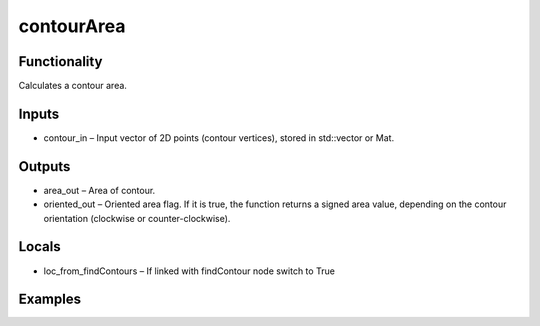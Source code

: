 contourArea
===========
.. image:: http://kube.pl/wp-content/uploads/2018/01/contourArea_01.png


Functionality
-------------
Calculates a contour area.


Inputs
------
- contour_in – Input vector of 2D points (contour vertices), stored in std::vector or Mat.


Outputs
-------
- area_out – Area of contour.
- oriented_out – Oriented area flag. If it is true, the function returns a signed area value, depending on the contour orientation (clockwise or counter-clockwise).


Locals
------
- loc_from_findContours – If linked with findContour node switch to True


Examples
--------
.. image:: http://kube.pl/wp-content/uploads/2018/01/contourArea_11.png


